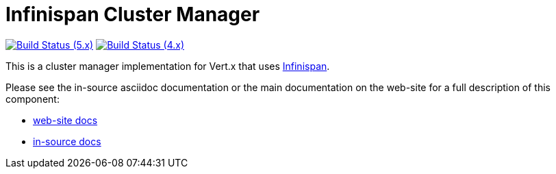 = Infinispan Cluster Manager

image:https://github.com/vert-x3/vertx-infinispan/actions/workflows/ci-5.x.yml/badge.svg["Build Status (5.x)",link="https://github.com/vert-x3/vertx-infinispan/actions/workflows/ci-5.x.yml"]
image:https://github.com/vert-x3/vertx-infinispan/actions/workflows/ci-4.x.yml/badge.svg["Build Status (4.x)",link="https://github.com/vert-x3/vertx-infinispan/actions/workflows/ci-4.x.yml"]

This is a cluster manager implementation for Vert.x that uses http://infinispan.org[Infinispan].

Please see the in-source asciidoc documentation or the main documentation on the web-site for a full description
of this component:

* link:http://vertx.io/docs/vertx-infinispan/java/[web-site docs]
* link:vertx-infinispan/src/main/asciidoc/index.adoc[in-source docs]
